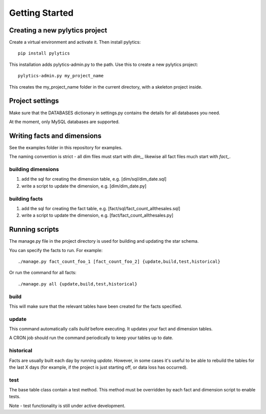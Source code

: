 Getting Started
===============

Creating a new pylytics project
*******************************
Create a virtual environment and activate it. Then install pylytics::

    pip install pylytics

This installation adds pylytics-admin.py to the path. Use this to create a new pylytics project::

    pylytics-admin.py my_project_name

This creates the my_project_name folder in the current directory, with a skeleton project inside.



Project settings
****************
Make sure that the DATABASES dictionary in settings.py contains the details for all databases you need.

At the moment, only MySQL databases are supported.



Writing facts and dimensions
****************************
See the examples folder in this repository for examples.

The naming convention is strict - all dim files must start with `dim_`, likewise all fact files much start with `fact_`.


building dimensions
-------------------
1) add the sql for creating the dimension table, e.g. [dim/sql/dim_date.sql]

2) write a script to update the dimension, e.g. [dim/dim_date.py]


building facts
--------------
1) add the sql for creating the fact table, e.g. [fact/sql/fact_count_allthesales.sql]

2) write a script to update the dimension, e.g. [fact/fact_count_allthesales.py]



Running scripts
***************
The manage.py file in the project directory is used for building and updating the star schema.

You can specify the facts to run. For example::

    ./manage.py fact_count_foo_1 [fact_count_foo_2] {update,build,test,historical}

Or run the command for all facts::

    ./manage.py all {update,build,test,historical}


build
-----
This will make sure that the relevant tables have been created for the facts specified.


update
------
This command automatically calls `build` before executing. It updates your fact and dimension tables.

A CRON job should run the command periodically to keep your tables up to date.


historical
----------
Facts are usually built each day by running `update`. However, in some cases it's useful to be able to rebuild the tables for the last X days (for example, if the project is just starting off, or data loss has occurred).


test
----
The base table class contain a test method. This method must be overridden by each fact and dimension script to enable tests.

Note - test functionality is still under active development.
